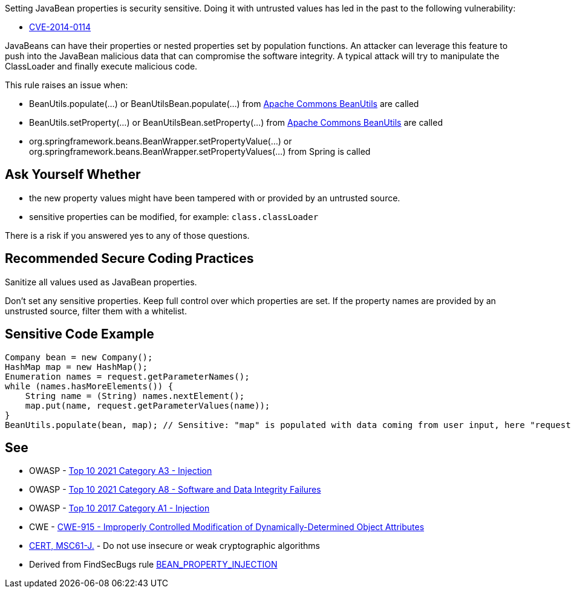 Setting JavaBean properties is security sensitive. Doing it with untrusted values has led in the past to the following vulnerability:

* http://cve.mitre.org/cgi-bin/cvename.cgi?name=CVE-2014-0114[CVE-2014-0114]

JavaBeans can have their properties or nested properties set by population functions. An attacker can leverage this feature to push into the JavaBean malicious data that can compromise the software integrity. A typical attack will try to manipulate the ClassLoader and finally execute malicious code.


This rule raises an issue when:

* BeanUtils.populate(...) or BeanUtilsBean.populate(...) from http://commons.apache.org/proper/commons-beanutils/[Apache Commons BeanUtils] are called
* BeanUtils.setProperty(...) or BeanUtilsBean.setProperty(...) from http://commons.apache.org/proper/commons-beanutils/[Apache Commons BeanUtils] are called
* org.springframework.beans.BeanWrapper.setPropertyValue(...) or org.springframework.beans.BeanWrapper.setPropertyValues(...) from Spring is called


== Ask Yourself Whether

* the new property values might have been tampered with or provided by an untrusted source.
* sensitive properties can be modified, for example: ``++class.classLoader++``

There is a risk if you answered yes to any of those questions.


== Recommended Secure Coding Practices

Sanitize all values used as JavaBean properties.


Don't set any sensitive properties. Keep full control over which properties are set. If the property names are provided by an unstrusted source, filter them with a whitelist.


== Sensitive Code Example

----
Company bean = new Company();
HashMap map = new HashMap();
Enumeration names = request.getParameterNames();
while (names.hasMoreElements()) {
    String name = (String) names.nextElement();
    map.put(name, request.getParameterValues(name));
}
BeanUtils.populate(bean, map); // Sensitive: "map" is populated with data coming from user input, here "request.getParameterNames()"
----

== See

* OWASP - https://owasp.org/Top10/A03_2021-Injection/[Top 10 2021 Category A3 - Injection]
* OWASP - https://owasp.org/Top10/A08_2021-Software_and_Data_Integrity_Failures/[Top 10 2021 Category A8 - Software and Data Integrity Failures]
* OWASP - https://owasp.org/www-project-top-ten/2017/A1_2017-Injection[Top 10 2017 Category A1 - Injection]
* CWE - https://cwe.mitre.org/data/definitions/915[CWE-915 - Improperly Controlled Modification of Dynamically-Determined Object Attributes]
* https://wiki.sei.cmu.edu/confluence/x/hDdGBQ[CERT, MSC61-J.] - Do not use insecure or weak cryptographic algorithms
* Derived from FindSecBugs rule https://find-sec-bugs.github.io/bugs.htm#BEAN_PROPERTY_INJECTION[BEAN_PROPERTY_INJECTION]


ifdef::env-github,rspecator-view[]

'''
== Implementation Specification
(visible only on this page)

=== Message

Make sure that setting JavaBean properties is safe here.


=== Highlighting

First: the potentially corrupted data going to be populated in the JavaBean

Second: the method populating the JavaBean


'''
== Comments And Links
(visible only on this page)

=== on 15 Mar 2018, 16:15:19 Alexandre Gigleux wrote:
Reference: \https://stackoverflow.com/questions/23464487/classloader-vulnerability-reproducing-procedure-in-struts-1-1

endif::env-github,rspecator-view[]
